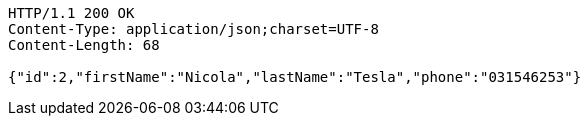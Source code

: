 [source,http,options="nowrap"]
----
HTTP/1.1 200 OK
Content-Type: application/json;charset=UTF-8
Content-Length: 68

{"id":2,"firstName":"Nicola","lastName":"Tesla","phone":"031546253"}
----